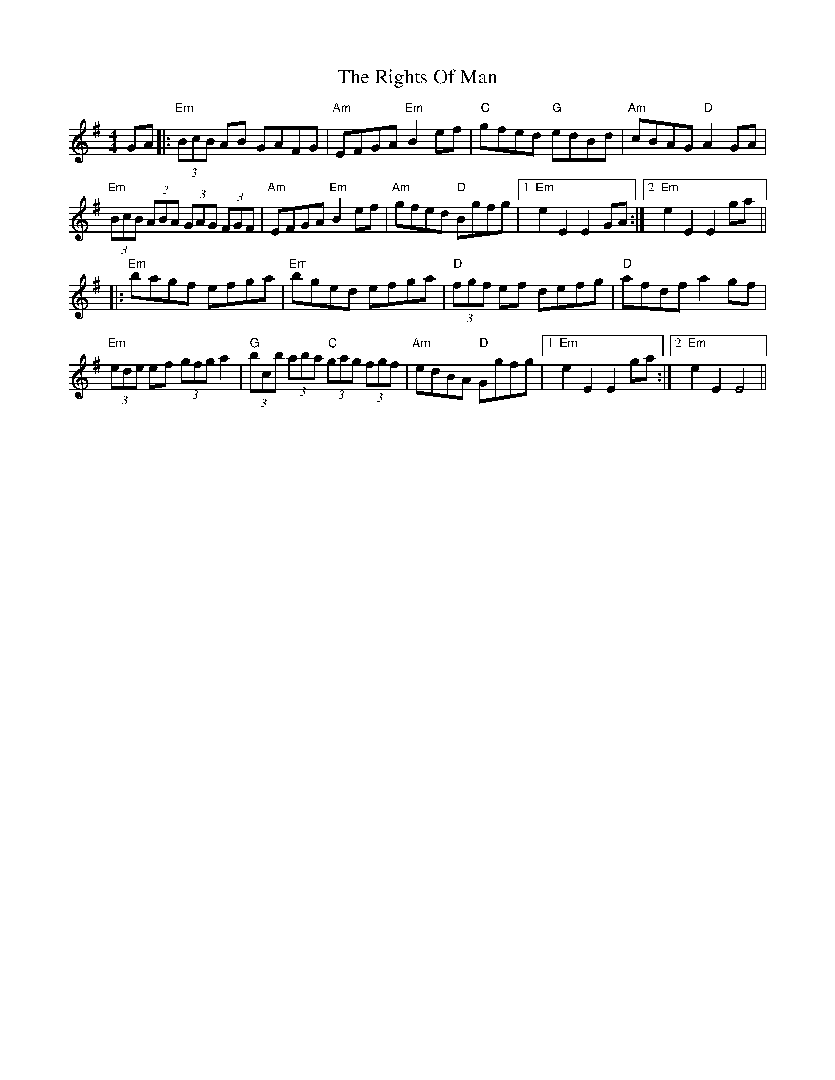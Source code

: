 X: 34506
T: Rights Of Man, The
R: hornpipe
M: 4/4
K: Gmajor
GA|:"Em"(3BcB AB GAFG|"Am"EFGA "Em"B2 ef|"C"gfed "G"edBd|"Am"cBAG "D"A2 GA|
"Em"(3BcB (3 ABA (3 GAG (3FGF|"Am"EFGA "Em"B2 ef|"Am"gfed "D"Bgfg|1 "Em"e2 E2 E2 GA:|2 "Em"e2 E2 E2 ga||
|:"Em"bagf efga|"Em"bged efga|"D"(3fgf ef defg|"D"afdf a2 gf|
"Em"(3ede ef (3gfg a2|"G"(3bc’b (3aba "C"(3gag (3fgf|"Am"edBA "D"Ggfg|1 "Em"e2 E2 E2 ga:|2 "Em"e2 E2 E4||

